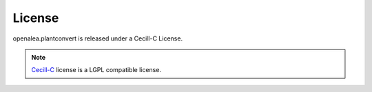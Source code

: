 License
=======
|PlantConvert| is released under a Cecill-C License.

.. note:: `Cecill-C <http://www.cecill.info/licences/Licence_CeCILL-C_V1-en.html>`_
    license is a LGPL compatible license.

.. |PlantConvert| replace:: openalea.plantconvert
